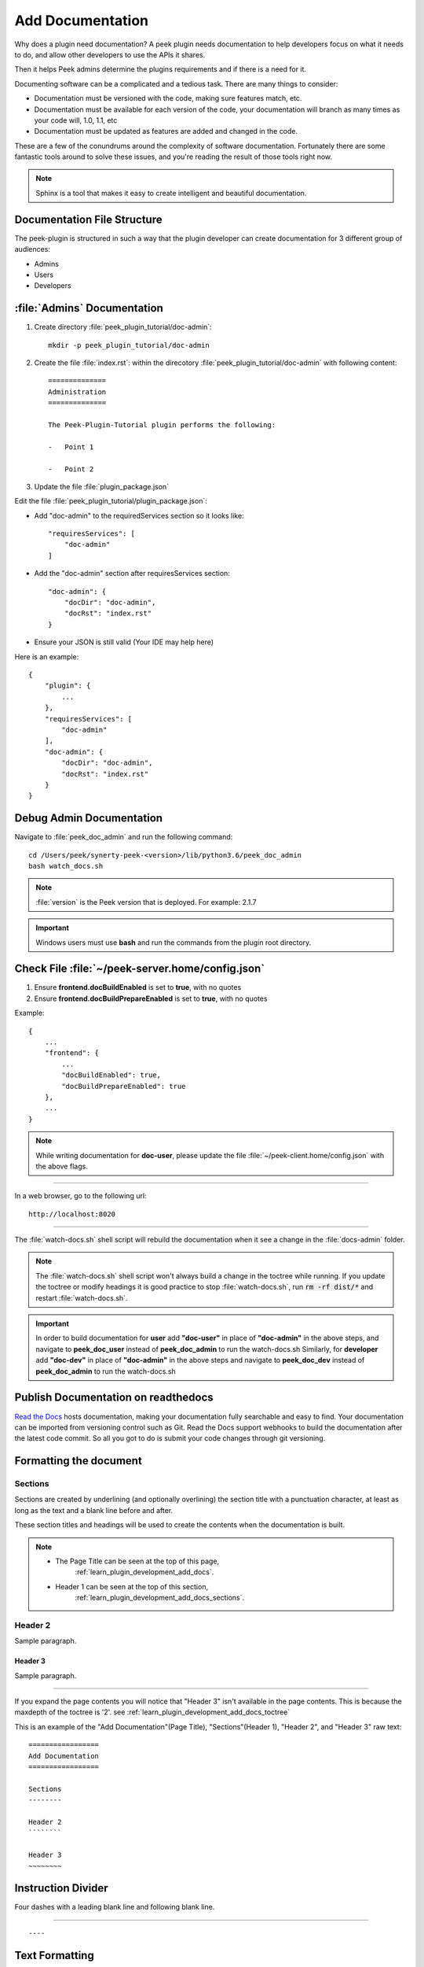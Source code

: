 .. _learn_plugin_development_add_docs:

=================
Add Documentation
=================

Why does a plugin need documentation? A peek plugin needs documentation to help
developers focus on what it needs to do, and allow other developers to use the APIs it
shares.

Then it helps Peek admins determine the plugins requirements and if there is a need for
it.

Documenting software can be a complicated and a tedious task. There are many things to
consider:

*   Documentation must be versioned with the code, making sure features match, etc.

*   Documentation must be available for each version of the code, your documentation
    will branch as many times as your code will, 1.0, 1.1, etc

*   Documentation must be updated as features are added and changed in the code.

These are a few of the conundrums around the complexity of software documentation.
Fortunately there are some fantastic tools around to solve these issues, and you're
reading the result of those tools right now.

.. note:: Sphinx is a tool that makes it easy to create intelligent and beautiful documentation.


Documentation File Structure
----------------------------

The peek-plugin is structured in such a way that the plugin developer can create documentation for 3 different group of audiences:

- Admins
- Users
- Developers


:file:`Admins` Documentation
----------------------------

#. Create directory :file:`peek_plugin_tutorial/doc-admin`: ::

    mkdir -p peek_plugin_tutorial/doc-admin

#. Create the file :file:`index.rst`: within the direcotory :file:`peek_plugin_tutorial/doc-admin` with following content: ::

        ==============
        Administration
        ==============

        The Peek-Plugin-Tutorial plugin performs the following:

        -   Point 1

        -   Point 2

#. Update the file :file:`plugin_package.json`

Edit the file :file:`peek_plugin_tutorial/plugin_package.json`:

- Add "doc-admin" to the requiredServices section so it looks like: ::

    "requiresServices": [
        "doc-admin"
    ]

- Add the "doc-admin" section after requiresServices section: ::

    "doc-admin": {
        "docDir": "doc-admin",
        "docRst": "index.rst"
    }

- Ensure your JSON is still valid (Your IDE may help here)

Here is an example: ::

    {
        "plugin": {
            ...
        },
        "requiresServices": [
            "doc-admin"
        ],
        "doc-admin": {
            "docDir": "doc-admin",
            "docRst": "index.rst"
        }
    }


Debug Admin Documentation
-------------------------

Navigate to :file:`peek_doc_admin` and run the following command: ::

    cd /Users/peek/synerty-peek-<version>/lib/python3.6/peek_doc_admin
    bash watch_docs.sh

.. note:: :file:`version` is the Peek version that is deployed. For example: 2.1.7

.. important:: Windows users must use **bash** and run the commands from the plugin
    root directory.

Check File :file:`~/peek-server.home/config.json`
-------------------------------------------------

#.  Ensure **frontend.docBuildEnabled** is set to **true**, with no quotes
#.  Ensure **frontend.docBuildPrepareEnabled** is set to **true**, with no quotes

Example: ::

        {
            ...
            "frontend": {
                ...
                "docBuildEnabled": true,
                "docBuildPrepareEnabled": true
            },
            ...
        }


.. note:: While writing documentation for **doc-user**, please update the file :file:`~/peek-client.home/config.json` with the above flags.

----

In a web browser, go to the following url:

::

        http://localhost:8020

----

The :file:`watch-docs.sh` shell script will rebuild the documentation when it see a change
in the :file:`docs-admin` folder.

.. note:: The :file:`watch-docs.sh` shell script won't always build a change in the
    toctree while running.  If you update the toctree or modify headings it is good
    practice to stop :file:`watch-docs.sh`, run :code:`rm -rf dist/*` and restart
    :file:`watch-docs.sh`.

.. important:: In order to build documentation for **user** add **"doc-user"** in place of **"doc-admin"** in the above steps, and navigate to **peek_doc_user** instead of **peek_doc_admin** to run the watch-docs.sh Similarly, for **developer** add **"doc-dev"** in place of **"doc-admin"** in the above steps and navigate to **peek_doc_dev** instead of **peek_doc_admin** to run the watch-docs.sh


Publish Documentation on readthedocs
------------------------------------

`Read the Docs <https://readthedocs.org>`_ hosts documentation, making your documentation
fully searchable and easy to find.  Your documentation can be imported from versioning
control such as Git.  Read the Docs support webhooks to build the documentation after
the latest code commit. So all you got to do is submit your code changes through git versioning.

Formatting the document
-----------------------

Sections
````````

Sections are created by underlining (and optionally overlining) the section title with a
punctuation character, at least as long as the text and a blank line before and after.

These section titles and headings will be used to create the contents when the
documentation is built.

.. note:: - The Page Title can be seen at the top of this page,
        :ref:`learn_plugin_development_add_docs`.

    - Header 1 can be seen at the top of this section,
        :ref:`learn_plugin_development_add_docs_sections`.

Header 2
````````

Sample paragraph.

Header 3
~~~~~~~~

Sample paragraph.

----

If you expand the page contents you will notice that "Header 3" isn't available in the
page contents.  This is because the maxdepth of the toctree is '2'.
see :ref:`learn_plugin_development_add_docs_toctree`

This is an example of the "Add Documentation"(Page Title), "Sections"(Header 1), "Header
2", and "Header 3" raw text:

::

        =================
        Add Documentation
        =================

        Sections
        --------

        Header 2
        ````````

        Header 3
        ~~~~~~~~


Instruction Divider
-------------------

Four dashes with a leading blank line and following blank line.

----

::

        ----


Text Formatting
---------------

The following roles don’t do anything special except formatting the text in a different
style.

Inline Markups
``````````````

Inline markup is quite simple, some examples:

- one asterisk: :code:`*text*`, *text* for emphasis (italics),
- two asterisks: :code:`**text**`, **text** for strong emphasis (boldface), and
- backquotes: :code:`:code:`text``, :code:`text` for code samples.

Files
`````

The name of a file or directory. Within the contents, you can use curly braces to
indicate a “variable” part, for example:

:file:`learn_plugin_development/LearnPluginDevelopment_AddDocs.rst`

::

        :file:`learn_plugin_development/LearnPluginDevelopment_AddDocs.rst`


Reference Links
```````````````

Reference link names must be unique throughout the entire documentation.

Place a label directly before a section title.

The link name will match the section title.

:ref:`learn_plugin_development_add_docs`

An example of the reference link above the section title:

::

        .. _learn_plugin_development_add_docs:

        =================
        Add Documentation
        =================

An example of the reference link:

::

        :ref:`learn_plugin_development_add_docs`


URL Link
````````

A raw link can be entered without a title, but if a title is entered be sure to leave a
space before the URL address:

`Synerty <http://www.synerty.com/>`_

::

    `Synerty <http://www.synerty.com/>`_


Code Block
``````````

Two semi-colons followed by a blank line and two leading tabs for each line of code.
The code block is ended by contents written without leading tabs.

::

        this.code


::

                ::

                        this.code


Bullets
```````

- First point

- Second point

::

        - First point

        - Second point


Numbered Lists
``````````````

#.  First point

#.  Second point

::

        #.  First point

        #.  Second point


Directives
----------

Directives are indicated by an explicit markup start '.. ' followed by the directive
type, two colons, and whitespace (together called the "directive marker"). Directive
types are case-insensitive single words.

Images
``````

The filename given must either be relative to the source file, or absolute which means
that they are relative to the top source directory.

.. image:: synerty_logo_400x800.png

::

        .. image:: synerty_logo_400x800.png


Admonitions
```````````

Admonitions are specially marked "topics" that can appear anywhere an ordinary body
element can. They contain arbitrary body elements. Typically, an admonition is rendered
as an offset block in a document, sometimes outlined or shaded, with a title matching
the admonition type.

.. note:: Multi
    Line
    NOTE

    Mutli Parapgraph

    -     Can contain bullets

    #.    numbers points

    and references: :ref:`learn_plugin_development_add_docs`

::

        .. note:: Multi
            Line
            NOTE

            Mutli Parapgraph

            -     Can contain bullets

            #.    numbers points

            and references: :ref:`learn_plugin_development_add_docs`


.. _learn_plugin_development_add_docs_toctree:

TOC tree
````````

This directive inserts a table of contents at the current location, including sub-TOC
trees.

Document titles in the toctree will be automatically read from the title of the
referenced document.

----

Here is an example:

::

        =====================
        Example Documentation
        =====================

        .. toctree::
            :maxdepth: 2
            :caption: Contents:

            intro
            strings
            datatypes
            numeric
            (many more documents listed here)


.. _learn_plugin_development_add_docs_docstring_format:

Docstring Format
````````````````

This extension :file:`sphinx.ext.atuodoc`, can import the modules you are documenting,
and pull in documentation from docstrings in a semi-automatic way.

.. warning:: autodoc imports the modules to be documented. If any modules have side
    effects on import, these will be executed by autodoc when sphinx-build is run. If
    you document scripts (as opposed to library modules), make sure their main routine
    is protected by a if __name__ == '__main__' condition.

A docstring is a string literal that occurs as the first statement in a module,
function, class, or method definition.

All modules should normally have docstrings, and all functions and classes exported by
a module should also have docstrings. Public methods (including the __init__
constructor) should also have docstrings. A package may be documented in the module
docstring of the __init__.py file in the package directory.

Example:

::

        """
        This is a reST style.

        :param param1: this is a first param
        :param param2: this is a second param
        :returns: this is a description of what is returned
        :raises keyError: raises an exception
        """


Below is an abstract from file
:file:`peek_plugin_tutorial/_private/server/ServerEntryHook.py`, create in the step
:ref:`learn_plugin_development_add_server_add_file_ServerEntryHook`.

::

        def load(self) -> None:
            """ Start

            This will be called to start the plugin.
            Start, means what ever we choose to do here. This includes:

            -   Create Controllers

            -   Create payload, observable and tuple action handlers.

            """
            logger.debug("Loaded")


Below is an abstract from file
:file:`peek-plugin-base/peek_plugin_base/PeekPlatformCommonHookABC.py`

::

        class PeekPlatformCommonHookABC(metaclass=ABCMeta):

            @abstractmethod
            def getOtherPluginApi(self, pluginName:str) -> Optional[object]:
                """ Get Other Plugin Api

                Asks the plugin for it's api object and return it to this plugin.
                The API returned matches the platform service.

                :param pluginName: The name of the plugin to retrieve the API for
                :return: An instance of the other plugins API for this Peek Platform Service.

                """


What Next?
----------

Start developing your own plugins.
